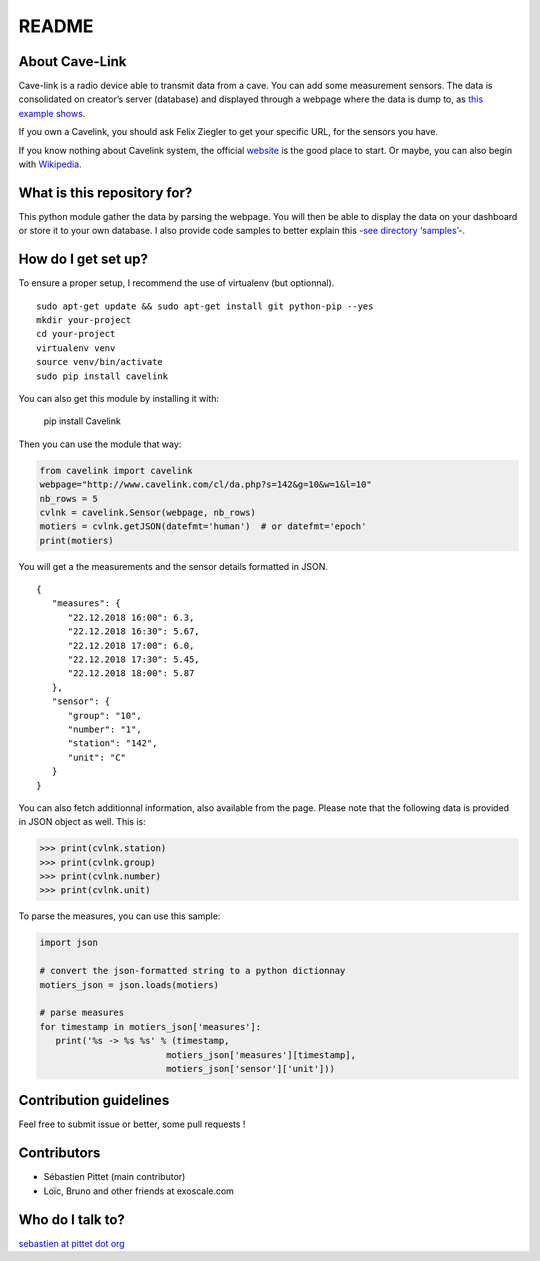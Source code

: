 README
======

|Build Status|

About Cave-Link
~~~~~~~~~~~~~~~

Cave-link is a radio device able to transmit data from a cave. You can
add some measurement sensors. The data is consolidated on creator’s
server (database) and displayed through a webpage where the data is dump
to, as `this example shows`_.

If you own a Cavelink, you should ask Felix Ziegler to get your
specific URL, for the sensors you have.

If you know nothing about Cavelink system, the official `website`_ is
the good place to start. Or maybe, you can also begin with `Wikipedia`_.

What is this repository for?
~~~~~~~~~~~~~~~~~~~~~~~~~~~~

This python module gather the data by parsing the webpage. You will
then be able to display the data on your dashboard or store it to your
own database. I also provide code samples to better explain this -`see
directory ‘samples’`_-.

How do I get set up?
~~~~~~~~~~~~~~~~~~~~

To ensure a proper setup, I recommend the use of virtualenv (but
optionnal).

::

   sudo apt-get update && sudo apt-get install git python-pip --yes
   mkdir your-project
   cd your-project
   virtualenv venv
   source venv/bin/activate
   sudo pip install cavelink

You can also get this module by installing it with:

..

   pip install Cavelink


Then you can use the module that way:

.. code:: python

   from cavelink import cavelink
   webpage="http://www.cavelink.com/cl/da.php?s=142&g=10&w=1&l=10"
   nb_rows = 5
   cvlnk = cavelink.Sensor(webpage, nb_rows)
   motiers = cvlnk.getJSON(datefmt='human')  # or datefmt='epoch'
   print(motiers)

You will get a the measurements and the sensor details formatted in JSON.

::

   {
      "measures": {
         "22.12.2018 16:00": 6.3,
         "22.12.2018 16:30": 5.67,
         "22.12.2018 17:00": 6.0,
         "22.12.2018 17:30": 5.45,
         "22.12.2018 18:00": 5.87
      },
      "sensor": {
         "group": "10",
         "number": "1",
         "station": "142",
         "unit": "C"
      }
   }


You can also fetch additionnal information, also available from the page.
Please note that the following data is provided in JSON object as well.
This is:

>>> print(cvlnk.station)
>>> print(cvlnk.group)
>>> print(cvlnk.number)
>>> print(cvlnk.unit)

To parse the measures, you can use this sample:

.. code:: python

   import json
   
   # convert the json-formatted string to a python dictionnay
   motiers_json = json.loads(motiers)

   # parse measures
   for timestamp in motiers_json['measures']:
      print('%s -> %s %s' % (timestamp,
                           motiers_json['measures'][timestamp],
                           motiers_json['sensor']['unit']))


Contribution guidelines
~~~~~~~~~~~~~~~~~~~~~~~

Feel free to submit issue or better, some pull requests !

Contributors
~~~~~~~~~~~~

* Sébastien Pittet (main contributor)
* Loïc, Bruno and other friends at exoscale.com


Who do I talk to?
~~~~~~~~~~~~~~~~~

`sebastien at pittet dot org`_

.. _this example shows: http://www.cavelink.com/cl/da.php?s=106&g=1&w=0&l=10
.. _website: http://www.cavelink.com
.. _Wikipedia: https://de.wikipedia.org/wiki/Cave-Link
.. _see directory ‘samples’: https://github.com/SebastienPittet/cavelink/tree/master/samples
.. _sebastien at pittet dot org: https://sebastien.pittet.org

.. |Build Status| image:: https://travis-ci.org/SebastienPittet/cavelink.svg?branch=master
   :target: https://travis-ci.org/SebastienPittet/cavelink